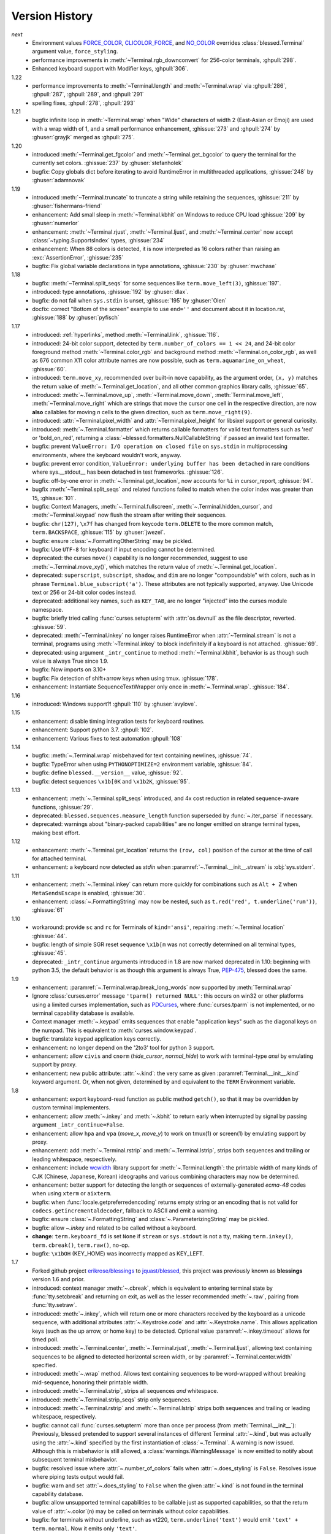.. py:currentmodule:: blessed.terminal

Version History
===============
*next*
  * Environment values FORCE_COLOR_, CLICOLOR_FORCE_, and NO_COLOR_ overrides
    :class:`blessed.Terminal` argument value, ``force_styling``.
  * performance improvements in :meth:`~Terminal.rgb_downconvert` for 256-color
    terminals, :ghpull:`298`.
  * Enhanced keyboard support with Modifier keys, :ghpull:`306`.

1.22
  * performance improvements to :meth:`~Terminal.length` and
    :meth:`~Terminal.wrap` via :ghpull:`286`, :ghpull:`287`, :ghpull:`289`, and
    :ghpull:`291`
  * spelling fixes, :ghpull:`278`, :ghpull:`293`

1.21
  * bugfix infinite loop in :meth:`~Terminal.wrap` when "Wide" characters of
    width 2 (East-Asian or Emoji) are used with a wrap width of 1, and a small
    performance enhancement, :ghissue:`273` and :ghpull:`274` by :ghuser:`grayjk`
    merged as :ghpull:`275`.

1.20
  * introduced :meth:`~Terminal.get_fgcolor` and :meth:`~Terminal.get_bgcolor` to query
    the terminal for the currently set colors. :ghissue:`237` by :ghuser:`stefanholek`
  * bugfix: Copy globals dict before iterating to avoid RuntimeError in multithreaded
    applications, :ghissue:`248` by :ghuser:`adamnovak`


1.19
  * introduced :meth:`~Terminal.truncate` to truncate a string while
    retaining the sequences, :ghissue:`211` by :ghuser:`fishermans-friend`
  * enhancement: Add small sleep in :meth:`~Terminal.kbhit` on Windows
    to reduce CPU load :ghissue:`209` by :ghuser:`numerlor`
  * enhancement: :meth:`~Terminal.rjust`, :meth:`~Terminal.ljust`,
    and :meth:`~Terminal.center` now accept :class:`~typing.SupportsIndex` types, :ghissue:`234`
  * enhancement: When 88 colors is detected, it is now interpreted as 16 colors rather than raising
    an :exc:`AssertionError`, :ghissue:`235`
  * bugfix: Fix global variable declarations in type annotations, :ghissue:`230` by
    :ghuser:`mwchase`

1.18
  * bugfix: :meth:`~Terminal.split_seqs` for some sequences
    like ``term.move_left(3)``, :ghissue:`197`.
  * introduced: type annotations, :ghissue:`192` by :ghuser:`dlax`.
  * bugfix: do not fail when ``sys.stdin`` is unset, :ghissue:`195` by
    :ghuser:`Olen`
  * docfix: correct "Bottom of the screen" example to use ``end=''`` and
    document about it in location.rst, :ghissue:`188` by :ghuser:`pyfisch`

1.17
  * introduced: :ref:`hyperlinks`, method :meth:`~Terminal.link`, :ghissue:`116`.
  * introduced: 24-bit color support, detected by ``term.number_of_colors == 1 << 24``, and 24-bit
    color foreground method :meth:`~Terminal.color_rgb` and background method
    :meth:`~Terminal.on_color_rgb`, as well as 676 common X11 color attribute names are now
    possible, such as ``term.aquamarine_on_wheat``, :ghissue:`60`.
  * introduced: ``term.move_xy``, recommended over built-in ``move`` capability, as the
    argument order, ``(x, y)`` matches the return value of :meth:`~.Terminal.get_location`, and all
    other common graphics library calls, :ghissue:`65`.
  * introduced: :meth:`~.Terminal.move_up`, :meth:`~Terminal.move_down`, :meth:`Terminal.move_left`,
    :meth:`~Terminal.move_right` which are strings that move the cursor one cell in the respective
    direction, are now **also** callables for moving *n* cells to the given direction, such as
    ``term.move_right(9)``.
  * introduced: :attr:`~Terminal.pixel_width` and :attr:`~Terminal.pixel_height` for libsixel
    support or general curiosity.
  * introduced: :meth:`~.Terminal.formatter` which returns callable formatters for valid text
    formatters such as  'red' or 'bold_on_red', returning a
    :class:`~blessed.formatters.NullCallableString` if passed an invalid text formatter.
  * bugfix: prevent ``ValueError: I/O operation on closed file`` on ``sys.stdin`` in multiprocessing
    environments, where the keyboard wouldn't work, anyway.
  * bugfix: prevent error condition, ``ValueError: underlying buffer has been detached`` in rare
    conditions where sys.__stdout__ has been detached in test frameworks. :ghissue:`126`.
  * bugfix: off-by-one error in :meth:`~.Terminal.get_location`, now accounts for ``%i`` in
    cursor_report, :ghissue:`94`.
  * bugfix :meth:`~Terminal.split_seqs` and related functions failed to match when the color index
    was greater than 15, :ghissue:`101`.
  * bugfix: Context Managers, :meth:`~.Terminal.fullscreen`, :meth:`~.Terminal.hidden_cursor`, and
    :meth:`~Terminal.keypad` now flush the stream after writing their sequences.
  * bugfix: ``chr(127)``, ``\x7f`` has changed from keycode ``term.DELETE`` to the more common
    match, ``term.BACKSPACE``, :ghissue:`115` by :ghuser:`jwezel`.
  * bugfix: ensure :class:`~.FormattingOtherString` may be pickled.
  * bugfix: Use ``UTF-8`` for keyboard if input encoding cannot be determined.
  * deprecated: the curses ``move()`` capability is no longer recommended, suggest to use
    :meth:`~.Terminal.move_xy()`, which matches the return value of :meth:`~.Terminal.get_location`.
  * deprecated: ``superscript``, ``subscript``, ``shadow``, and ``dim`` are no longer "compoundable"
    with colors, such as in phrase ``Terminal.blue_subscript('a')``.  These attributes are not
    typically supported, anyway.  Use Unicode text or 256 or 24-bit color codes instead.
  * deprecated: additional key names, such as ``KEY_TAB``, are no longer "injected" into the curses
    module namespace.
  * bugfix: briefly tried calling :func:`curses.setupterm` with :attr:`os.devnull` as the file
    descriptor, reverted. :ghissue:`59`.
  * deprecated: :meth:`~Terminal.inkey` no longer raises RuntimeError when :attr:`~Terminal.stream`
    is not a terminal, programs using :meth:`~Terminal.inkey` to block indefinitely if a keyboard is
    not attached. :ghissue:`69`.
  * deprecated: using argument ``_intr_continue`` to method :meth:`~Terminal.kbhit`, behavior is as
    though such value is always True since 1.9.
  * bugfix: Now imports on 3.10+
  * bugfix: Fix detection of shift+arrow keys when using tmux. :ghissue:`178`.
  * enhancement: Instantiate SequenceTextWrapper only once in
    :meth:`~.Terminal.wrap`. :ghissue:`184`.

1.16
  * introduced: Windows support?! :ghpull:`110` by :ghuser:`avylove`.

1.15
  * enhancement: disable timing integration tests for keyboard routines.
  * enhancement: Support python 3.7. :ghpull:`102`.
  * enhancement: Various fixes to test automation :ghpull:`108`

1.14
  * bugfix: :meth:`~.Terminal.wrap` misbehaved for text containing newlines,
    :ghissue:`74`.
  * bugfix: TypeError when using ``PYTHONOPTIMIZE=2`` environment variable,
    :ghissue:`84`.
  * bugfix: define ``blessed.__version__`` value,
    :ghissue:`92`.
  * bugfix: detect sequences ``\x1b[0K`` and ``\x1b2K``,
    :ghissue:`95`.

1.13
  * enhancement: :meth:`~.Terminal.split_seqs` introduced, and 4x cost
    reduction in related sequence-aware functions, :ghissue:`29`.
  * deprecated: ``blessed.sequences.measure_length`` function superseded by
    :func:`~.iter_parse` if necessary.
  * deprecated: warnings about "binary-packed capabilities" are no longer
    emitted on strange terminal types, making best effort.

1.12
  * enhancement: :meth:`~.Terminal.get_location` returns the ``(row, col)``
    position of the cursor at the time of call for attached terminal.
  * enhancement: a keyboard now detected as *stdin* when
    :paramref:`~.Terminal.__init__.stream` is :obj:`sys.stderr`.

1.11
  * enhancement: :meth:`~.Terminal.inkey` can return more quickly for
    combinations such as ``Alt + Z`` when ``MetaSendsEscape`` is enabled,
    :ghissue:`30`.
  * enhancement: :class:`~.FormattingString` may now be nested, such as
    ``t.red('red', t.underline('rum'))``, :ghissue:`61`

1.10
  * workaround: provide ``sc`` and ``rc`` for Terminals of ``kind='ansi'``,
    repairing :meth:`~.Terminal.location` :ghissue:`44`.
  * bugfix: length of simple SGR reset sequence ``\x1b[m`` was not correctly
    determined on all terminal types, :ghissue:`45`.
  * deprecated: ``_intr_continue`` arguments introduced in 1.8 are now marked
    deprecated in 1.10: beginning with python 3.5, the default behavior is as
    though this argument is always True, `PEP-475
    <https://www.python.org/dev/peps/pep-0475/>`_, blessed does the same.

1.9
  * enhancement: :paramref:`~.Terminal.wrap.break_long_words` now supported by
    :meth:`Terminal.wrap`
  * Ignore :class:`curses.error` message ``'tparm() returned NULL'``:
    this occurs on win32 or other platforms using a limited curses
    implementation, such as PDCurses_, where :func:`curses.tparm` is
    not implemented, or no terminal capability database is available.
  * Context manager :meth:`~.keypad` emits sequences that enable
    "application keys" such as the diagonal keys on the numpad.
    This is equivalent to :meth:`curses.window.keypad`.
  * bugfix: translate keypad application keys correctly.
  * enhancement: no longer depend on the '2to3' tool for python 3 support.
  * enhancement: allow ``civis`` and ``cnorm`` (*hide_cursor*, *normal_hide*)
    to work with terminal-type *ansi* by emulating support by proxy.
  * enhancement: new public attribute: :attr:`~.kind`: the very same as given
    :paramref:`Terminal.__init__.kind` keyword argument.  Or, when not given,
    determined by and equivalent to the ``TERM`` Environment variable.

1.8
  * enhancement: export keyboard-read function as public method ``getch()``,
    so that it may be overridden by custom terminal implementers.
  * enhancement: allow :meth:`~.inkey` and :meth:`~.kbhit` to return early
    when interrupted by signal by passing argument ``_intr_continue=False``.
  * enhancement: allow ``hpa`` and ``vpa`` (*move_x*, *move_y*) to work on
    tmux(1) or screen(1) by emulating support by proxy.
  * enhancement: add :meth:`~.Terminal.rstrip` and :meth:`~.Terminal.lstrip`,
    strips both sequences and trailing or leading whitespace, respectively.
  * enhancement: include wcwidth_ library support for
    :meth:`~.Terminal.length`: the printable width of many kinds of CJK
    (Chinese, Japanese, Korean) ideographs and various combining characters
    may now be determined.
  * enhancement: better support for detecting the length or sequences of
    externally-generated *ecma-48* codes when using ``xterm`` or ``aixterm``.
  * bugfix: when :func:`locale.getpreferredencoding` returns empty string or
    an encoding that is not valid for ``codecs.getincrementaldecoder``,
    fallback to ASCII and emit a warning.
  * bugfix: ensure :class:`~.FormattingString` and
    :class:`~.ParameterizingString` may be pickled.
  * bugfix: allow `~.inkey` and related to be called without a keyboard.
  * **change**: ``term.keyboard_fd`` is set ``None`` if ``stream`` or
    ``sys.stdout`` is not a tty, making ``term.inkey()``, ``term.cbreak()``,
    ``term.raw()``, no-op.
  * bugfix: ``\x1bOH`` (KEY_HOME) was incorrectly mapped as KEY_LEFT.

1.7
  * Forked github project `erikrose/blessings`_ to `jquast/blessed`_, this
    project was previously known as **blessings** version 1.6 and prior.
  * introduced: context manager :meth:`~.cbreak`, which is equivalent to
    entering terminal state by :func:`tty.setcbreak` and returning
    on exit, as well as the lesser recommended :meth:`~.raw`,
    pairing from :func:`tty.setraw`.
  * introduced: :meth:`~.inkey`, which will return one or more characters
    received by the keyboard as a unicode sequence, with additional attributes
    :attr:`~.Keystroke.code` and :attr:`~.Keystroke.name`.  This allows
    application keys (such as the up arrow, or home key) to be detected.
    Optional value :paramref:`~.inkey.timeout` allows for timed poll.
  * introduced: :meth:`~.Terminal.center`, :meth:`~.Terminal.rjust`,
    :meth:`~.Terminal.ljust`, allowing text containing sequences to be aligned
    to detected horizontal screen width, or by
    :paramref:`~.Terminal.center.width` specified.
  * introduced: :meth:`~.wrap` method.  Allows text containing sequences to be
    word-wrapped without breaking mid-sequence, honoring their printable width.
  * introduced: :meth:`~.Terminal.strip`, strips all sequences *and*
    whitespace.
  * introduced: :meth:`~.Terminal.strip_seqs` strip only sequences.
  * introduced: :meth:`~.Terminal.rstrip` and :meth:`~.Terminal.lstrip` strips
    both sequences and trailing or leading whitespace, respectively.
  * bugfix: cannot call :func:`curses.setupterm` more than once per process
    (from :meth:`Terminal.__init__`):  Previously, blessed pretended
    to support several instances of different Terminal :attr:`~.kind`, but was
    actually using the :attr:`~.kind` specified by the first instantiation of
    :class:`~.Terminal`.  A warning is now issued.  Although this is
    misbehavior is still allowed, a :class:`warnings.WarningMessage` is now
    emitted to notify about subsequent terminal misbehavior.
  * bugfix: resolved issue where :attr:`~.number_of_colors` fails when
    :attr:`~.does_styling` is ``False``.  Resolves issue where piping tests
    output would fail.
  * bugfix: warn and set :attr:`~.does_styling` to ``False`` when the given
    :attr:`~.kind` is not found in the terminal capability database.
  * bugfix: allow unsupported terminal capabilities to be callable just as
    supported capabilities, so that the return value of
    :attr:`~.color`\(n) may be called on terminals without color
    capabilities.
  * bugfix: for terminals without underline, such as vt220,
    ``term.underline('text')`` would emit ``'text' + term.normal``.
    Now it emits only ``'text'``.
  * enhancement: some attributes are now properties, raise exceptions when
    assigned.
  * enhancement: pypy is now a supported python platform implementation.
  * enhancement: removed pokemon ``curses.error`` exceptions.
  * enhancement: do not ignore :class:`curses.error` exceptions, unhandled
    curses errors are legitimate errors and should be reported as a bug.
  * enhancement: converted nose tests to pytest, merged travis and tox.
  * enhancement: pytest fixtures, paired with a new ``@as_subprocess``
    decorator
    are used to test a multitude of terminal types.
  * enhancement: test accessories ``@as_subprocess`` resolves various issues
    with different terminal types that previously went untested.
  * deprecation: python2.5 is no longer supported (as tox does not supported).

1.6
  * Add :attr:`~.does_styling`. This takes :attr:`~.force_styling`
    into account and should replace most uses of :attr:`~.is_a_tty`.
  * Make :attr:`~.is_a_tty` a read-only property like :attr:`~.does_styling`.
    Writing to it never would have done anything constructive.
  * Add :meth:`~.fullscreen`` and :meth:`hidden_cursor` to the
    auto-generated docs.

1.5.1
  * Clean up fabfile, removing the redundant ``test`` command.
  * Add Travis support.
  * Make ``python setup.py test`` work without spurious errors on 2.6.
  * Work around a tox parsing bug in its config file.
  * Make context managers clean up after themselves even if there's an
    exception (`Vitja Makarov #29 <https://github.com/erikrose/blessings/pull/29>`).
  * Parameterizing a capability no longer crashes when there is no tty
    (`<Vitja Makarov #31 <https://github.com/erikrose/blessings/pull/31>`)

1.5
  * Add syntactic sugar and documentation for ``enter_fullscreen``
    and ``exit_fullscreen``.
  * Add context managers :meth:`~.fullscreen` and :meth:`~.hidden_cursor`.
  * Now you can force a :class:`~.Terminal` to never to emit styles by
    passing keyword argument ``force_styling=None``.

1.4
  * Add syntactic sugar for cursor visibility control and single-space-movement
    capabilities.
  * Endorse the :meth:`~.location` context manager for restoring cursor
    position after a series of manual movements.
  * Fix a bug in which :meth:`~.location` that wouldn't do anything when
    passed zeros.
  * Allow tests to be run with ``python setup.py test``.

1.3
  * Added :attr:`~.number_of_colors`, which tells you how many colors the
    terminal supports.
  * Made :attr:`~.color`\(n) and :attr:`~.on_color`\(n) callable to wrap a
    string, like the named colors can. Also, make them both fall back to the
    ``setf`` and ``setb`` capabilities (like the named colors do) if the
    termcap entries for ``setaf`` and ``setab`` are not available.
  * Allowed :attr:`~.color` to act as an unparametrized string, not just a
    callable.
  * Made :attr:`~.height` and :attr:`~.width` examine any passed-in stream
    before falling back to stdout (This rarely if ever affects actual behavior;
    it's mostly philosophical).
  * Made caching simpler and slightly more efficient.
  * Got rid of a reference cycle between :class:`~.Terminal` and
    :class:`~.FormattingString`.
  * Updated docs to reflect that terminal addressing (as in :meth:`~location`)
    is 0-based.

1.2
  * Added support for Python 3! We need 3.2.3 or greater, because the curses
    library couldn't decide whether to accept strs or bytes before that
    (https://bugs.python.org/issue10570).
  * Everything that comes out of the library is now unicode. This lets us
    support Python 3 without making a mess of the code, and Python 2 should
    continue to work unless you were testing types (and badly). Please file a
    bug if this causes trouble for you.
  * Changed to the MIT License for better world domination.
  * Added Sphinx docs.

1.1
  * Added nicely named attributes for colors.
  * Introduced compound formatting.
  * Added wrapper behavior for styling and colors.
  * Let you force capabilities to be non-empty, even if the output stream is
    not a terminal.
  * Added :attr:`~.is_a_tty` to determine whether the output stream is a
    terminal.
  * Sugared the remaining interesting string capabilities.
  * Allow :meth:`~.location` to operate on just an x *or* y coordinate.

1.0
  * Extracted Blessed from `nose-progressive`_.

.. _`nose-progressive`: https://pypi.org/project/nose-progressive/
.. _`erikrose/blessings`: https://github.com/erikrose/blessings
.. _`jquast/blessed`: https://github.com/jquast/blessed
.. _`issue tracker`: https://github.com/jquast/blessed/issues/
.. _curses: https://docs.python.org/library/curses.html
.. _colorama: https://pypi.python.org/pypi/colorama
.. _wcwidth: https://pypi.org/project/wcwidth/
.. _`cbreak(3)`: http://www.openbsd.org/cgi-bin/man.cgi?query=cbreak&apropos=0&sektion=3
.. _`curs_getch(3)`: http://www.openbsd.org/cgi-bin/man.cgi?query=curs_getch&apropos=0&sektion=3
.. _`termios(4)`: http://www.openbsd.org/cgi-bin/man.cgi?query=termios&apropos=0&sektion=4
.. _`terminfo(5)`: http://www.openbsd.org/cgi-bin/man.cgi?query=terminfo&apropos=0&sektion=5
.. _tigetstr: http://www.openbsd.org/cgi-bin/man.cgi?query=tigetstr&sektion=3
.. _tparm: http://www.openbsd.org/cgi-bin/man.cgi?query=tparm&sektion=3
.. _`API Documentation`: http://blessed.rtfd.org
.. _`PDCurses`: https://www.lfd.uci.edu/~gohlke/pythonlibs/#curses
.. _`ansi`: https://github.com/tehmaze/ansi
.. _FORCE_COLOR: https://force-color.org/
.. _CLICOLOR_FORCE: https://bixense.com/clicolors/
.. _NO_COLOR: https://no-color.org/

